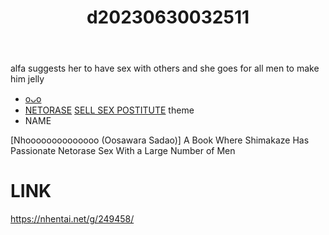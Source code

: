 :PROPERTIES:
:ID:       017a7b8f-3907-4e0d-924d-73db3f615ac3
:END:
#+title: d20230630032511
#+filetags: :20230630032511:ntronary:
alfa suggests her to have sex with others and she goes for all men to make him jelly
- [[id:46112bc7-baed-499e-924c-6879fd410896][oᴗo]]
- [[id:37392ff1-8a5f-4360-9201-c8c370ab9185][NETORASE]] [[id:88ea1a21-8b66-47dc-94a8-4cba4f8bdfd0][SELL SEX POSTITUTE]] theme
- NAME
[Nhoooooooooooooo (Oosawara Sadao)]  A Book Where Shimakaze Has Passionate Netorase Sex With a Large Number of Men
* LINK
https://nhentai.net/g/249458/
